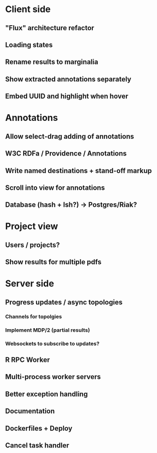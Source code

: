 * Client side
** "Flux" architecture refactor
** Loading states
** Rename results to marginalia
** Show extracted annotations separately
** Embed UUID and highlight when hover
* Annotations
** Allow select-drag adding of annotations
** W3C RDFa / Providence / Annotations
** Write named destinations + stand-off markup
** Scroll into view for annotations
** Database (hash + lsh?) -> Postgres/Riak?
* Project view
** Users / projects?
** Show results for multiple pdfs
* Server side
** Progress updates / async topologies
*** Channels for topolgies
*** Implement MDP/2 (partial results)
*** Websockets to subscribe to updates?
** R RPC Worker
** Multi-process worker servers
** Better exception handling
** Documentation
** Dockerfiles + Deploy
** Cancel task handler
